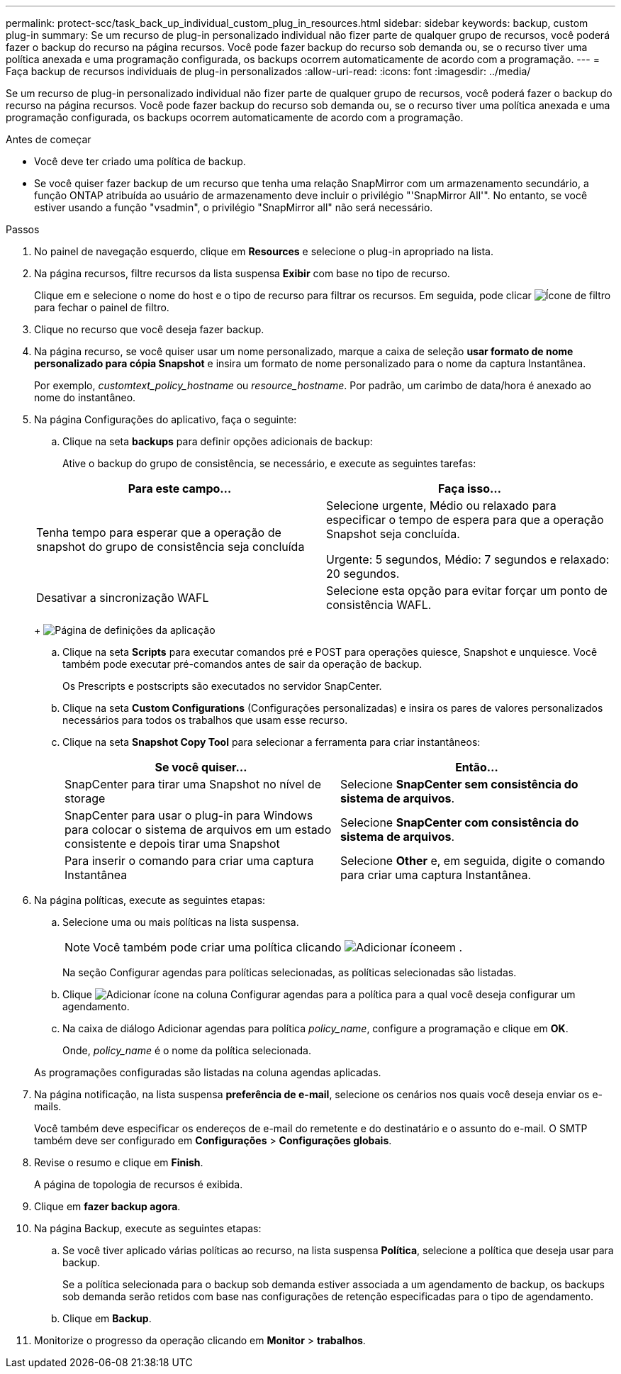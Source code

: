 ---
permalink: protect-scc/task_back_up_individual_custom_plug_in_resources.html 
sidebar: sidebar 
keywords: backup, custom plug-in 
summary: Se um recurso de plug-in personalizado individual não fizer parte de qualquer grupo de recursos, você poderá fazer o backup do recurso na página recursos. Você pode fazer backup do recurso sob demanda ou, se o recurso tiver uma política anexada e uma programação configurada, os backups ocorrem automaticamente de acordo com a programação. 
---
= Faça backup de recursos individuais de plug-in personalizados
:allow-uri-read: 
:icons: font
:imagesdir: ../media/


[role="lead"]
Se um recurso de plug-in personalizado individual não fizer parte de qualquer grupo de recursos, você poderá fazer o backup do recurso na página recursos. Você pode fazer backup do recurso sob demanda ou, se o recurso tiver uma política anexada e uma programação configurada, os backups ocorrem automaticamente de acordo com a programação.

.Antes de começar
* Você deve ter criado uma política de backup.
* Se você quiser fazer backup de um recurso que tenha uma relação SnapMirror com um armazenamento secundário, a função ONTAP atribuída ao usuário de armazenamento deve incluir o privilégio "'SnapMirror All'". No entanto, se você estiver usando a função "vsadmin", o privilégio "SnapMirror all" não será necessário.


.Passos
. No painel de navegação esquerdo, clique em *Resources* e selecione o plug-in apropriado na lista.
. Na página recursos, filtre recursos da lista suspensa *Exibir* com base no tipo de recurso.
+
Clique image:../media/filter_icon.png[""]em e selecione o nome do host e o tipo de recurso para filtrar os recursos. Em seguida, pode clicar image:../media/filter_icon.png["Ícone de filtro"] para fechar o painel de filtro.

. Clique no recurso que você deseja fazer backup.
. Na página recurso, se você quiser usar um nome personalizado, marque a caixa de seleção *usar formato de nome personalizado para cópia Snapshot* e insira um formato de nome personalizado para o nome da captura Instantânea.
+
Por exemplo, _customtext_policy_hostname_ ou _resource_hostname_. Por padrão, um carimbo de data/hora é anexado ao nome do instantâneo.

. Na página Configurações do aplicativo, faça o seguinte:
+
.. Clique na seta *backups* para definir opções adicionais de backup:
+
Ative o backup do grupo de consistência, se necessário, e execute as seguintes tarefas:

+
|===
| Para este campo... | Faça isso... 


 a| 
Tenha tempo para esperar que a operação de snapshot do grupo de consistência seja concluída
 a| 
Selecione urgente, Médio ou relaxado para especificar o tempo de espera para que a operação Snapshot seja concluída.

Urgente: 5 segundos, Médio: 7 segundos e relaxado: 20 segundos.



 a| 
Desativar a sincronização WAFL
 a| 
Selecione esta opção para evitar forçar um ponto de consistência WAFL.

|===
+
image:../media/application_settings.gif["Página de definições da aplicação"]

.. Clique na seta *Scripts* para executar comandos pré e POST para operações quiesce, Snapshot e unquiesce. Você também pode executar pré-comandos antes de sair da operação de backup.
+
Os Prescripts e postscripts são executados no servidor SnapCenter.

.. Clique na seta *Custom Configurations* (Configurações personalizadas) e insira os pares de valores personalizados necessários para todos os trabalhos que usam esse recurso.
.. Clique na seta *Snapshot Copy Tool* para selecionar a ferramenta para criar instantâneos:
+
|===
| Se você quiser... | Então... 


 a| 
SnapCenter para tirar uma Snapshot no nível de storage
 a| 
Selecione *SnapCenter sem consistência do sistema de arquivos*.



 a| 
SnapCenter para usar o plug-in para Windows para colocar o sistema de arquivos em um estado consistente e depois tirar uma Snapshot
 a| 
Selecione *SnapCenter com consistência do sistema de arquivos*.



 a| 
Para inserir o comando para criar uma captura Instantânea
 a| 
Selecione *Other* e, em seguida, digite o comando para criar uma captura Instantânea.

|===


. Na página políticas, execute as seguintes etapas:
+
.. Selecione uma ou mais políticas na lista suspensa.
+

NOTE: Você também pode criar uma política clicando image:../media/add_policy_from_resourcegroup.gif["Adicionar ícone"]em .

+
Na seção Configurar agendas para políticas selecionadas, as políticas selecionadas são listadas.

.. Clique image:../media/add_policy_from_resourcegroup.gif["Adicionar ícone"] na coluna Configurar agendas para a política para a qual você deseja configurar um agendamento.
.. Na caixa de diálogo Adicionar agendas para política _policy_name_, configure a programação e clique em *OK*.
+
Onde, _policy_name_ é o nome da política selecionada.

+
As programações configuradas são listadas na coluna agendas aplicadas.



. Na página notificação, na lista suspensa *preferência de e-mail*, selecione os cenários nos quais você deseja enviar os e-mails.
+
Você também deve especificar os endereços de e-mail do remetente e do destinatário e o assunto do e-mail. O SMTP também deve ser configurado em *Configurações* > *Configurações globais*.

. Revise o resumo e clique em *Finish*.
+
A página de topologia de recursos é exibida.

. Clique em *fazer backup agora*.
. Na página Backup, execute as seguintes etapas:
+
.. Se você tiver aplicado várias políticas ao recurso, na lista suspensa *Política*, selecione a política que deseja usar para backup.
+
Se a política selecionada para o backup sob demanda estiver associada a um agendamento de backup, os backups sob demanda serão retidos com base nas configurações de retenção especificadas para o tipo de agendamento.

.. Clique em *Backup*.


. Monitorize o progresso da operação clicando em *Monitor* > *trabalhos*.

